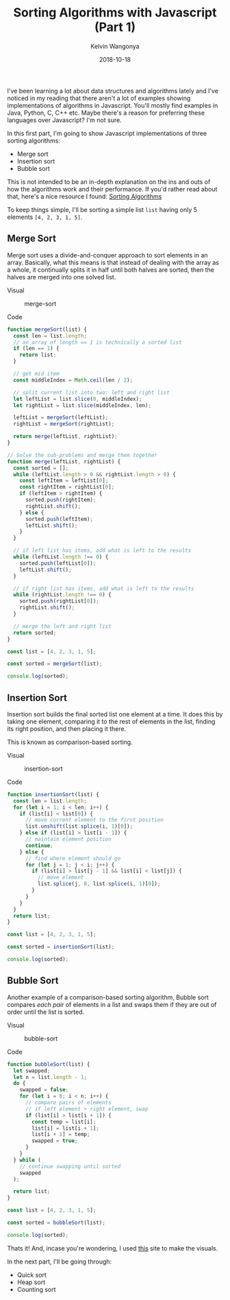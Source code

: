 #+title: Sorting Algorithms with Javascript (Part 1)
#+author: Kelvin Wangonya
#+date: 2018-10-18
#+tags[]: javascript algorithms

I've been learning a lot about data structures and algorithms lately and
I've noticed in my reading that there aren't a lot of examples showing
implementations of algorithms in Javascript. You'll mostly find examples
in Java, Python, C, C++ etc. Maybe there's a reason for preferring these
languages over Javascript? I'm not sure.

In this first part, I'm going to show Javascript implementations of
three sorting algorithms:

- Merge sort
- Insertion sort
- Bubble sort

This is not intended to be an in-depth explanation on the ins and outs
of how the algorithms work and their performance. If you'd rather read
about that, here's a nice resource I found:
[[https://brilliant.org/wiki/sorting-algorithms/][Sorting Algorithms]]

To keep things simple, I'll be sorting a simple list =list= having only
5 elements =[4, 2, 3, 1, 5]=.

** Merge Sort
   :PROPERTIES:
   :CUSTOM_ID: merge-sort
   :END:
Merge sort uses a divide-and-conquer approach to sort elements in an
array. Basically, what this means is that instead of dealing with the
array as a whole, it continually splits it in half until both halves are
sorted, then the halves are merged into one solved list.

**** Visual
     :PROPERTIES:
     :CUSTOM_ID: visual
     :END:
#+caption: merge-sort
[[https://thepracticaldev.s3.amazonaws.com/i/1npt37z4g0zjxiicljlm.gif]]

**** Code
     :PROPERTIES:
     :CUSTOM_ID: code
     :END:
#+begin_src javascript
  function mergeSort(list) {
    const len = list.length;
    // an array of length == 1 is technically a sorted list
    if (len == 1) {
      return list;
    }

    // get mid item
    const middleIndex = Math.ceil(len / 2);

    // split current list into two: left and right list
    let leftList = list.slice(0, middleIndex);
    let rightList = list.slice(middleIndex, len);

    leftList = mergeSort(leftList);
    rightList = mergeSort(rightList);

    return merge(leftList, rightList);
  }

  // Solve the sub-problems and merge them together
  function merge(leftList, rightList) {
    const sorted = [];
    while (leftList.length > 0 && rightList.length > 0) {
      const leftItem = leftList[0];
      const rightItem = rightList[0];
      if (leftItem > rightItem) {
        sorted.push(rightItem);
        rightList.shift();
      } else {
        sorted.push(leftItem);
        leftList.shift();
      }
    }

    // if left list has items, add what is left to the results
    while (leftList.length !== 0) {
      sorted.push(leftList[0]);
      leftList.shift();
    }

    // if right list has items, add what is left to the results
    while (rightList.length !== 0) {
      sorted.push(rightList[0]);
      rightList.shift();
    }

    // merge the left and right list
    return sorted;
  }

  const list = [4, 2, 3, 1, 5];

  const sorted = mergeSort(list);

  console.log(sorted);
#+end_src

** Insertion Sort
   :PROPERTIES:
   :CUSTOM_ID: insertion-sort
   :END:
Insertion sort builds the final sorted list one element at a time. It
does this by taking one element, comparing it to the rest of elements in
the list, finding its right position, and then placing it there.

This is known as comparison-based sorting.

**** Visual
     :PROPERTIES:
     :CUSTOM_ID: visual-1
     :END:
#+caption: insertion-sort
[[https://thepracticaldev.s3.amazonaws.com/i/g01s69r1ppo9kifien2v.gif]]

**** Code
     :PROPERTIES:
     :CUSTOM_ID: code-1
     :END:
#+begin_src javascript
  function insertionSort(list) {
    const len = list.length;
    for (let i = 1; i < len; i++) {
      if (list[i] < list[0]) {
        // move current element to the first position
        list.unshift(list.splice(i, 1)[0]);
      } else if (list[i] > list[i - 1]) {
        // maintain element position
        continue;
      } else {
        // find where element should go
        for (let j = 1; j < i; j++) {
          if (list[i] > list[j - 1] && list[i] < list[j]) {
            // move element
            list.splice(j, 0, list.splice(i, 1)[0]);
          }
        }
      }
    }
    return list;
  }

  const list = [4, 2, 3, 1, 5];

  const sorted = insertionSort(list);

  console.log(sorted);
#+end_src

** Bubble Sort
   :PROPERTIES:
   :CUSTOM_ID: bubble-sort
   :END:
Another example of a comparison-based sorting algorithm, Bubble sort
compares /each pair/ of elements in a list and swaps them if they are
out of order until the list is sorted.

**** Visual
     :PROPERTIES:
     :CUSTOM_ID: visual-2
     :END:
#+caption: bubble-sort
[[https://thepracticaldev.s3.amazonaws.com/i/m4zwhvxf6ujdrvt9xoq5.gif]]

**** Code
     :PROPERTIES:
     :CUSTOM_ID: code-2
     :END:
#+begin_src javascript
  function bubbleSort(list) {
    let swapped;
    let n = list.length - 1;
    do {
      swapped = false;
      for (let i = 0; i < n; i++) {
        // compare pairs of elements
        // if left element > right element, swap
        if (list[i] > list[i + 1]) {
          const temp = list[i];
          list[i] = list[i + 1];
          list[i + 1] = temp;
          swapped = true;
        }
      }
    } while (
      // continue swapping until sorted
      swapped
    );

    return list;
  }

  const list = [4, 2, 3, 1, 5];

  const sorted = bubbleSort(list);

  console.log(sorted);
#+end_src

Thats it! And, incase you're wondering, I used
[[https://visualgo.net/en/sorting][this]] site to make the visuals.

In the next part, I'll be going through:

- Quick sort
- Heap sort
- Counting sort
